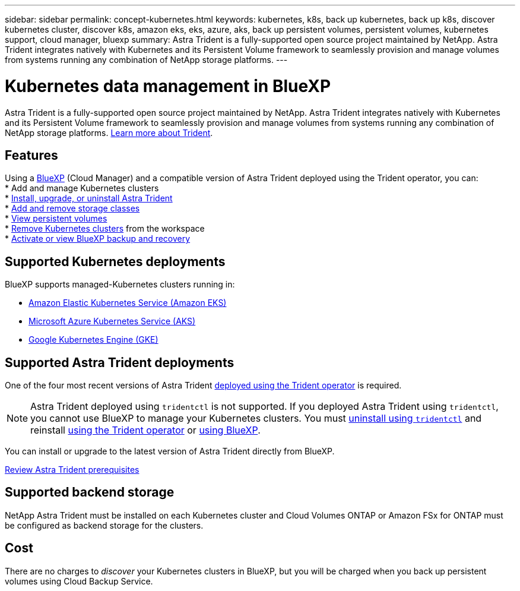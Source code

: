 ---
sidebar: sidebar
permalink: concept-kubernetes.html
keywords: kubernetes, k8s, back up kubernetes, back up k8s, discover kubernetes cluster, discover k8s, amazon eks, eks, azure, aks, back up persistent volumes, persistent volumes, kubernetes support, cloud manager, bluexp
summary: Astra Trident is a fully-supported open source project maintained by NetApp. Astra Trident integrates natively with Kubernetes and its Persistent Volume framework to seamlessly provision and manage volumes from systems running any combination of NetApp storage platforms.
---

= Kubernetes data management in BlueXP
:hardbreaks:
:nofooter:
:icons: font
:linkattrs:
:imagesdir: ./media/

[.lead]
Astra Trident is a fully-supported open source project maintained by NetApp. Astra Trident integrates natively with Kubernetes and its Persistent Volume framework to seamlessly provision and manage volumes from systems running any combination of NetApp storage platforms. link:https://docs.netapp.com/us-en/trident/index.html[Learn more about Trident^].

== Features
Using a link:https://docs.netapp.com/us-en/cloud-manager-setup-admin/index.html[BlueXP^] (Cloud Manager) and a compatible version of Astra Trident deployed using the Trident operator, you can:  
* Add and manage Kubernetes clusters
* link:./task/task-k8s-manage-trident.html[Install, upgrade, or uninstall Astra Trident]
* link:./task/task-k8s-manage-storage-classes.html[Add and remove storage classes]
* link:./task/task-k8s-manage-persistent-volumes.html[View persistent volumes]
* link:./task/task-k8s-manage-remove-cluster.html[Remove Kubernetes clusters] from the workspace
* link:./task/task-kubernetes-enable-services.html[Activate or view BlueXP backup and recovery]

== Supported Kubernetes deployments

BlueXP supports managed-Kubernetes clusters running in:

* link:./requirements/kubernetes-reqs-aws.html[Amazon Elastic Kubernetes Service (Amazon EKS)]
* link:./requirements/kubernetes-reqs-aks.html[Microsoft Azure Kubernetes Service (AKS)]
* link:./requirements/kubernetes-reqs-gke.html[Google Kubernetes Engine (GKE)]

== Supported Astra Trident deployments

One of the four most recent versions of Astra Trident link:https://docs.netapp.com/us-en/trident/trident-get-started/kubernetes-deploy-operator.html[deployed using the Trident operator^] is required. 

NOTE: Astra Trident deployed using `tridentctl` is not supported. If you deployed Astra Trident using `tridentctl`, you cannot use BlueXP to manage your Kubernetes clusters. You must link:https://docs.netapp.com/us-en/trident/trident-managing-k8s/uninstall-trident.html#uninstall-by-using-tridentctl[uninstall using `tridentctl`^] and reinstall link:https://docs.netapp.com/us-en/trident/trident-get-started/kubernetes-deploy-operator.html[using the Trident operator^] or link:./task/task-k8s-manage-trident.html[using BlueXP]. 

You can install or upgrade to the latest version of Astra Trident directly from BlueXP. 

link:https://docs.netapp.com/us-en/trident/trident-get-started/requirements.html[Review Astra Trident prerequisites^]

== Supported backend storage

NetApp Astra Trident must be installed on each Kubernetes cluster and Cloud Volumes ONTAP or Amazon FSx for ONTAP must be configured as backend storage for the clusters.

== Cost

There are no charges to _discover_ your Kubernetes clusters in BlueXP, but you will be charged when you back up persistent volumes using Cloud Backup Service.
